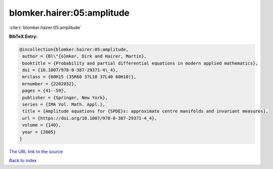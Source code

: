 blomker.hairer:05:amplitude
===========================

:cite:t:`blomker.hairer:05:amplitude`

**BibTeX Entry:**

.. code-block:: bibtex

   @incollection{blomker.hairer:05:amplitude,
    author = {Bl\"{o}mker, Dirk and Hairer, Martin},
    booktitle = {Probability and partial differential equations in modern applied mathematics},
    doi = {10.1007/978-0-387-29371-4\_4},
    mrclass = {60H15 (35R60 37L10 37L40 60H10)},
    mrnumber = {2202032},
    pages = {41--59},
    publisher = {Springer, New York},
    series = {IMA Vol. Math. Appl.},
    title = {Amplitude equations for {SPDE}s: approximate centre manifolds and invariant measures},
    url = {https://doi.org/10.1007/978-0-387-29371-4_4},
    volume = {140},
    year = {2005}
   }
`The URL link to the source <ttps://doi.org/10.1007/978-0-387-29371-4_4}>`_


`Back to index <../By-Cite-Keys.html>`_
